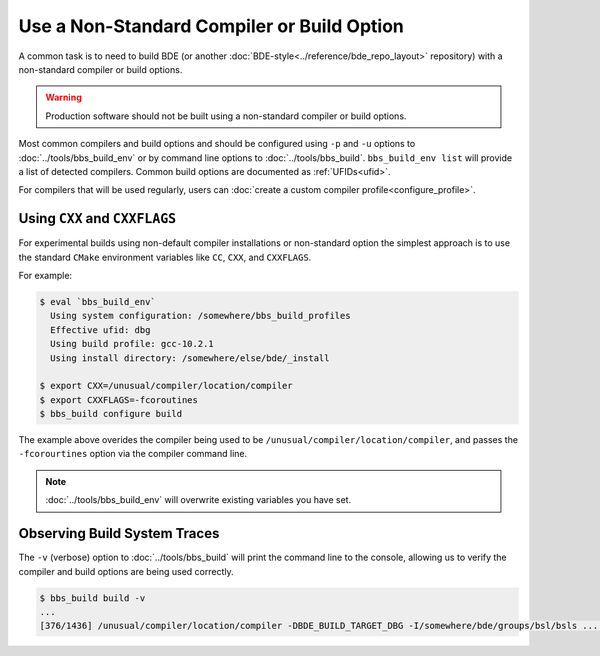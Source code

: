 .. _bbs-different-compiler-top:

-------------------------------------------
Use a Non-Standard Compiler or Build Option
-------------------------------------------

A common task is to need to build BDE (or another
:doc:`BDE-style<../reference/bde_repo_layout>` repository) with a non-standard
compiler or build options.

.. warning::

   Production software should not be built using a non-standard compiler or build options.

Most common compilers and build options and should be configured using ``-p`` and ``-u``
options to :doc:`../tools/bbs_build_env` or by command line options
to :doc:`../tools/bbs_build`. ``bbs_build_env list`` will provide a list of detected \
compilers.  Common build options are documented as :ref:`UFIDs<ufid>`.

For compilers that will be used regularly, users can
:doc:`create a custom compiler profile<configure_profile>`.

Using ``CXX`` and ``CXXFLAGS``
------------------------------

For experimental builds using non-default compiler installations or non-standard option
the simplest approach is to use the standard ``CMake`` environment variables like
``CC``, ``CXX``, and ``CXXFLAGS``.

For example:

.. code:: shell
          
   $ eval `bbs_build_env`
     Using system configuration: /somewhere/bbs_build_profiles   
     Effective ufid: dbg
     Using build profile: gcc-10.2.1
     Using install directory: /somewhere/else/bde/_install
   
   $ export CXX=/unusual/compiler/location/compiler
   $ export CXXFLAGS=-fcoroutines
   $ bbs_build configure build

The example above overides the compiler being used to be
``/unusual/compiler/location/compiler``, and passes the ``-fcorourtines`` option
via the compiler command line.

.. note::

   :doc:`../tools/bbs_build_env` will overwrite existing variables you have set.
          
Observing Build System Traces
-----------------------------

The ``-v`` (verbose) option to :doc:`../tools/bbs_build` will print the command
line to the console, allowing us to verify the compiler and build options are being
used correctly.

.. code:: shell

   $ bbs_build build -v
   ...
   [376/1436] /unusual/compiler/location/compiler -DBDE_BUILD_TARGET_DBG -I/somewhere/bde/groups/bsl/bsls ... -fcoroutines ... -c /somewhere/bde/groups/bsl/bsls/bsls_systemtime.cpp
